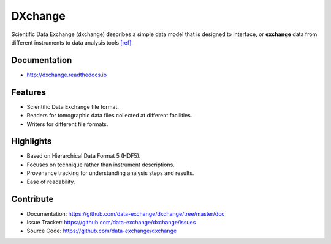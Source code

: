 ========
DXchange
========

Scientific Data Exchange (dxchange) describes a simple data model that is 
designed to interface, or **exchange** data from different instruments to 
data analysis tools `[ref] <http://dxchange.readthedocs.org/en/latest/source/credits.html#decarlo-14a>`_.

Documentation
-------------
* http://dxchange.readthedocs.io

Features
--------

* Scientific Data Exchange file format.
* Readers for tomographic data files collected at different facilities.
* Writers for different file formats.

Highlights
----------
* Based on Hierarchical Data Format 5 (HDF5).
* Focuses on technique rather than instrument descriptions.
* Provenance tracking for understanding analysis steps and results.
* Ease of readability.
    
Contribute
----------

* Documentation: https://github.com/data-exchange/dxchange/tree/master/doc
* Issue Tracker: https://github.com/data-exchange/dxchange/issues
* Source Code: https://github.com/data-exchange/dxchange
